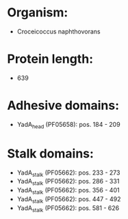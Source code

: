* Organism:
- Croceicoccus naphthovorans
* Protein length:
- 639
* Adhesive domains:
- YadA_head (PF05658): pos. 184 - 209
* Stalk domains:
- YadA_stalk (PF05662): pos. 233 - 273
- YadA_stalk (PF05662): pos. 286 - 331
- YadA_stalk (PF05662): pos. 356 - 401
- YadA_stalk (PF05662): pos. 447 - 492
- YadA_stalk (PF05662): pos. 581 - 626

